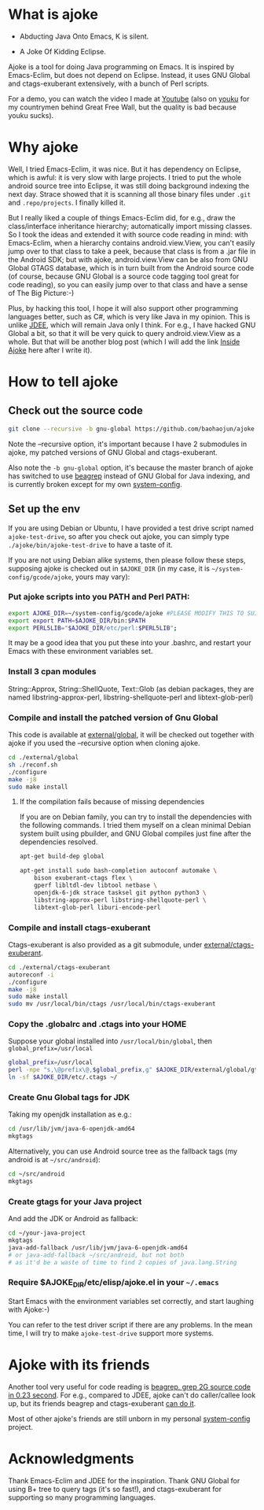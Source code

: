 * What is ajoke

 * Abducting Java Onto Emacs, K is silent.

 * A Joke Of Kidding Eclipse.

Ajoke is a tool for doing Java programming on Emacs. It is inspired by
Emacs-Eclim, but does not depend on Eclipse. Instead, it uses GNU
Global and ctags-exuberant extensively, with a bunch of Perl scripts.

For a demo, you can watch the video I made at [[http://www.youtube.com/watch?v=K4bYiQik6lE][Youtube]] (also on [[http://v.youku.com/v_show/id_XNTg5MzcxNTQ0.html][youku]]
for my countrymen behind Great Free Wall, but the quality is bad
because youku sucks).

* Why ajoke

Well, I tried Emacs-Eclim, it was nice. But it has dependency on
Eclipse, which is awful: it is very slow with large projects. I tried
to put the whole android source tree into Eclipse, it was still doing
background indexing the next day. Strace showed that it is scanning
all those binary files under =.git= and =.repo/projects=. I finally
killed it.

But I really liked a couple of things Emacs-Eclim did, for e.g., draw
the class/interface inheritance hierarchy; automatically import
missing classes. So I took the ideas and extended it with source code
reading in mind: with Emacs-Eclim, when a hierarchy contains
android.view.View, you can't easily jump over to that class to take a
peek, because that class is from a .jar file in the Android SDK; but
with ajoke, android.view.View can be also from GNU Global GTAGS
database, which is in turn built from the Android source code (of
course, because GNU Global is a source code tagging tool great for
code reading), so you can easily jump over to that class and have a
sense of The Big Picture:-)

Plus, by hacking this tool, I hope it will also support other
programming languages better, such as C#, which is very like Java in
my opinion. This is unlike [[http://jdee.sourceforge.net/][JDEE]], which will remain Java only I
think. For e.g., I have hacked GNU Global a bit, so that it will be
very quick to query android.view.View as a whole. But that will be
another blog post (which I will add the link [[http://baohaojun.github.io/blog/2013/10/01/0-Inside-Ajoke.html][Inside Ajoke]] here after I
write it).

* How to tell ajoke

** Check out the source code

#+BEGIN_SRC sh
git clone --recursive -b gnu-global https://github.com/baohaojun/ajoke
#+END_SRC

Note the --recursive option, it's important because I have 2
submodules in ajoke, my patched versions of GNU Global and
ctags-exuberant.

Also note the =-b gnu-global= option, it's because the master branch of ajoke has switched to use [[https://github.com/baohaojun/beagrep.git][beagrep]] instead of GNU Global for Java indexing, and is currently broken except for my own [[https://github.com/baohaojun/system-config][system-config]].

** Set up the env
If you are using Debian or Ubuntu, I have provided a test drive script
named =ajoke-test-drive=, so after you check out ajoke, you can simply
type =./ajoke/bin/ajoke-test-drive= to have a taste of it.

If you are not using Debian alike systems, then please follow these
steps, supposing ajoke is checked out in =$AJOKE_DIR= (in my case, it
is =~/system-config/gcode/ajoke=, yours may vary):

*** Put ajoke scripts into you PATH and Perl PATH:

   #+BEGIN_SRC sh
   export AJOKE_DIR=~/system-config/gcode/ajoke #PLEASE MODIFY THIS TO SUIT YOUR CASE
   export export PATH=$AJOKE_DIR/bin:$PATH
   export PERL5LIB="$AJOKE_DIR/etc/perl:$PERL5LIB";
   #+END_SRC

It may be a good idea that you put these into your .bashrc, and
restart your Emacs with these environment variables set.

*** Install 3 cpan modules

    String::Approx, String::ShellQuote, Text::Glob (as debian
   packages, they are named libstring-approx-perl,
   libstring-shellquote-perl and libtext-glob-perl)

*** Compile and install the patched version of Gnu Global

This code is available at [[https://github.com/baohaojun/ajoke-global][external/global]], it will be checked out
together with ajoke if you used the --recursive option when cloning
ajoke.

   #+BEGIN_SRC sh
   cd ./external/global
   sh ./reconf.sh
   ./configure
   make -j8
   sudo make install
   #+END_SRC

**** If the compilation fails because of missing dependencies

If you are on Debian family, you can try to install the dependencies
with the following commands. I tried them myself on a clean minimal
Debian system built using pbuilder, and GNU Global compiles just fine
after the dependencies resolved.

#+BEGIN_SRC sh
apt-get build-dep global

apt-get install sudo bash-completion autoconf automake \
    bison exuberant-ctags flex \
    gperf libltdl-dev libtool netbase \
    openjdk-6-jdk strace tasksel git python python3 \
    libstring-approx-perl libstring-shellquote-perl \
    libtext-glob-perl liburi-encode-perl
#+END_SRC

*** Compile and install ctags-exuberant

Ctags-exuberant is also provided as a git submodule, under
[[https://github.com/baohaojun/ctags-exuberant][external/ctags-exuberant]].

   #+BEGIN_SRC sh
   cd ./external/ctags-exuberant
   autoreconf -i
   ./configure
   make -j8
   sudo make install
   sudo mv /usr/local/bin/ctags /usr/local/bin/ctags-exuberant
   #+END_SRC

*** Copy the .globalrc and .ctags into your HOME

    Suppose your global installed into =/usr/local/bin/global=, then ~global_prefix=/usr/local~
   #+BEGIN_SRC sh
   global_prefix=/usr/local
   perl -npe "s,\@prefix\@,$global_prefix,g" $AJOKE_DIR/external/global/gtags.conf.in > ~/.globalrc
   ln -sf $AJOKE_DIR/etc/.ctags ~/
   #+END_SRC

*** Create Gnu Global tags for JDK

    Taking my openjdk installation as e.g.:

   #+BEGIN_SRC sh
   cd /usr/lib/jvm/java-6-openjdk-amd64
   mkgtags
   #+END_SRC

   Alternatively, you can use Android source tree as the fallback tags
   (my android is at =~/src/android=):

   #+BEGIN_SRC sh
   cd ~/src/android
   mkgtags
   #+END_SRC

*** Create gtags for your Java project

    And add the JDK or Android as fallback:

   #+BEGIN_SRC sh
   cd ~/your-java-project
   mkgtags
   java-add-fallback /usr/lib/jvm/java-6-openjdk-amd64
   # or java-add-fallback ~/src/android, but not both
   # as it'd be a waste of time to find 2 copies of java.lang.String
   #+END_SRC

*** Require $AJOKE_DIR/etc/elisp/ajoke.el in your =~/.emacs=

    Start Emacs with the environment variables set correctly, and
    start laughing with Ajoke:-)

You can refer to the test driver script if there are any problems. In
the mean time, I will try to make =ajoke-test-drive= support more
systems.

* Ajoke with its friends

Another tool very useful for code reading is [[./blog/2011/12/23/beagrep.org][beagrep, grep 2G source
code in 0.23 second]]. For e.g., compared to JDEE, ajoke can't do
caller/callee look up, but its friends beagrep and ctags-exuberant [[http://baohaojun.github.io/blog/2013/07/20/0-grep-cross-ref.html][can
do it]].

Most of other ajoke's friends are still unborn in my personal
[[https://github.com/baohaojun/system-config][system-config]] project.

* Acknowledgments

Thank Emacs-Eclim and JDEE for the inspiration. Thank GNU Global for
using B+ tree to query tags (it's so fast!), and ctags-exuberant for
supporting so many programming languages.
